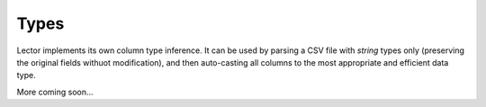 Types
=====

Lector implements its own column type inference. It can be used by parsing a CSV file
with `string` types only (preserving the original fields withuot modification),
and then auto-casting all columns to the most appropriate and efficient data type.

More coming soon...
